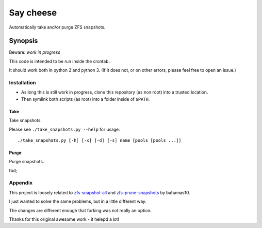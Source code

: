 Say cheese
==========

Automatically take and/or purge ZFS snapshots.

Synopsis
--------

Beware: *work in progress*

This code is intended to be run inside the crontab.

It should work both in python 2 and python 3.
(If it does not, or on other errors, please feel free to open an issue.)

Installation
^^^^^^^^^^^^

* As long this is still work in progress, clone this repository (as non root)
  into a trusted location.

* Then symlink both scripts (as root) into a folder inside of ``$PATH``.


Take
~~~~

Take snapshots.

Please see ``./take_snapshots.py --help`` for usage::

    ./take_snapshots.py [-h] [-x] [-d] [-s] name [pools [pools ...]]


Purge
~~~~~

Purge snapshots.

tbd;


Appendix
^^^^^^^^

This project is loosely related to
`zfs-snapshot-all <ztake_>`_
and
`zfs-prune-snapshots <zprune_>`_
by bahamas10.

I just wanted to solve the same problems, but in a little different way.

The changes are different enough that forking was not really an option.

Thanks for this original awesome work - it helepd a lot!


.. _ztake: https://github.com/bahamas10/zfs-snapshot-all
.. _zprune: https://github.com/bahamas10/zfs-prune-snapshots

